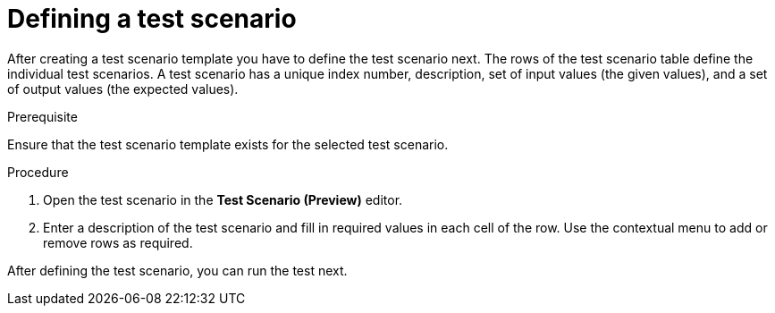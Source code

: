 [id='preview-editor-test-scenario-definition-proc']
= Defining a test scenario

After creating a test scenario template you have to define the test scenario next. The rows of the test scenario table define the individual test scenarios. A test scenario has a unique index number, description, set of input values (the given values), and a set of output values (the expected values).

.Prerequisite
Ensure that the test scenario template exists for the selected test scenario.

.Procedure
. Open the test scenario in the *Test Scenario (Preview)* editor.
. Enter a description of the test scenario and fill in required values in each cell of the row. Use the contextual menu to add or remove rows as required.

After defining the test scenario, you can run the test next.
